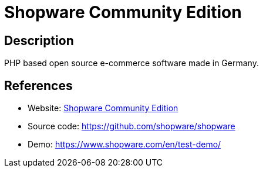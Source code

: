 = Shopware Community Edition

:Name:          Shopware Community Edition
:Language:      PHP
:License:       AGPL-3.0
:Topic:         Content Management Systems (CMS)
:Category:      E-commerce
:Subcategory:   

// END-OF-HEADER. DO NOT MODIFY OR DELETE THIS LINE

== Description

PHP based open source e-commerce software made in Germany.

== References

* Website: https://shopware.com/community/[Shopware Community Edition]
* Source code: https://github.com/shopware/shopware[https://github.com/shopware/shopware]
* Demo: https://www.shopware.com/en/test-demo/[https://www.shopware.com/en/test-demo/]
